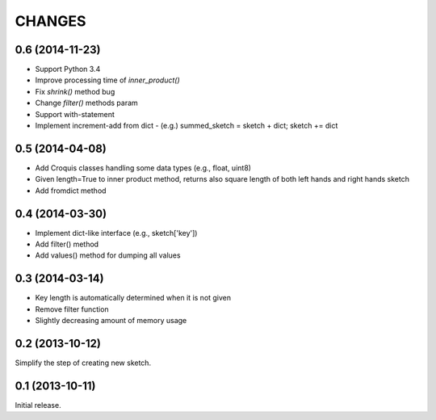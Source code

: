 CHANGES
========

0.6 (2014-11-23)
----------------

- Support Python 3.4
- Improve processing time of `inner_product()`
- Fix `shrink()` method bug
- Change `filter()` methods param
- Support with-statement
- Implement increment-add from dict
  - (e.g.) summed_sketch = sketch + dict; sketch += dict


0.5 (2014-04-08)
----------------

- Add Croquis classes handling some data types (e.g., float, uint8)
- Given length=True to inner product method, returns also square length of both left hands and right hands sketch
- Add fromdict method

0.4 (2014-03-30)
----------------

- Implement dict-like interface (e.g., sketch['key'])
- Add filter() method
- Add values() method for dumping all values

0.3 (2014-03-14)
----------------

- Key length is automatically determined when it is not given
- Remove filter function
- Slightly decreasing amount of memory usage

0.2 (2013-10-12)
----------------

Simplify the step of creating new sketch.

0.1 (2013-10-11)
----------------

Initial release.

